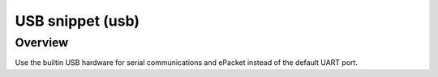 .. _snippet-usb:

USB snippet (usb)
#################

Overview
********

Use the builtin USB hardware for serial communications and ePacket
instead of the default UART port.
